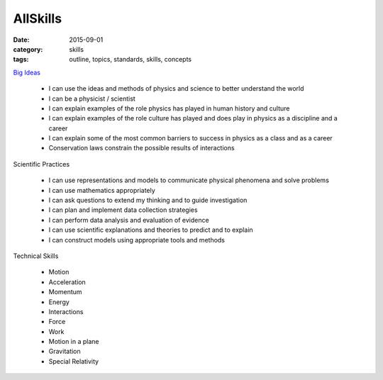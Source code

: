 AllSkills
#########

:date: 2015-09-01
:category: skills
:tags: outline, topics, standards, skills, concepts




`Big Ideas <bigideas.html>`_

 * I can use the ideas and methods of physics and science to better understand the world 
 * I can be a physicist / scientist
 * I can explain examples of the role physics has played in human history and culture
 * I can explain examples of the role culture has played and does play in physics as a discipline and a career
 * I can explain some of the most common barriers to success in physics as a class and as a career
 * Conservation laws constrain the possible results of interactions


Scientific Practices

 * I can use representations and models to communicate physical phenomena and solve problems
 * I can use mathematics appropriately
 * I can ask questions to extend my thinking and to guide investigation
 * I can plan and implement data collection strategies
 * I can perform data analysis and evaluation of evidence
 * I can use scientific explanations and theories to predict and to explain
 * I can construct models using appropriate tools and methods


Technical Skills

 * Motion
 * Acceleration
 * Momentum
 * Energy
 * Interactions
 * Force
 * Work
 * Motion in a plane
 * Gravitation
 * Special Relativity

